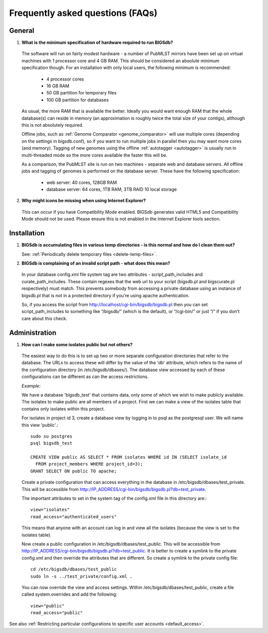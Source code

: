 *********************************
Frequently asked questions (FAQs)
*********************************

General
=======
1. **What is the minimum specification of hardware required to run BIGSdb?**

 The software will run on fairly modest hardware - a number of PubMLST mirrors
 have been set up on virtual machines with 1 processor core and 4 GB RAM.
 This should be considered an absolute minimum specification though.  For an 
 installation with only local users, the following minimum is recommended:
 
  * 4 processor cores
  * 16 GB RAM
  * 50 GB partition for temporary files
  * 100 GB partition for databases
  
 As usual, the more RAM that is available the better.  Ideally you would want
 enough RAM that the whole database(s) can reside in memory (an approximation 
 is roughly twice the total size of your contigs), although this is not
 absolutely required.
 
 Offline jobs, such as :ref:`Genome Comparator <genome_comparator>` will use
 multiple cores (depending on the settings in bigsdb.conf), so if you want to 
 run multiple jobs in parallel then you may want more cores (and memory).  
 Tagging of new genomes using the offline :ref:`autotagger <autotagger>` is
 usually run in multi-threaded mode so the more cores available the faster 
 this will be.
 
 As a comparison, the PubMLST site is run on two machines - separate web 
 and database servers. All offline jobs and tagging of genomes is performed
 on the database server. These have the following specification:
 
  * web server: 40 cores, 128GB RAM
  * database server: 64 cores, 1TB RAM, 3TB RAID 10 local storage
  
2. **Why might icons be missing when using Internet Explorer?**

 This can occur if you have Compatibility Mode enabled. BIGSdb generates valid
 HTML5 and Compatibility Mode should not be used. Please ensure this is not
 enabled in the Internet Explorer tools section.

Installation
============

1. **BIGSdb is accumulating files in various temp directories - is this normal 
   and how do I clean them out?**

   See: :ref:`Periodically delete temporary files <delete-temp-files>`.

2. **BIGSdb is complaining of an invalid script path - what does this mean?**

 In your database config.xml file system tag are two attributes - 
 script_path_includes and curate_path_includes. These contain regexes that the 
 web url to your script (bigsdb.pl and bigscurate.pl respectively) must match. 
 This prevents somebody from accessing a private database using an instance of 
 bigsdb.pl that is not in a protected directory if you’re using apache 
 authentication.

 So, if you access the script from http://localhost/cgi-bin/bigsdb/bigsdb.pl 
 then you can set script_path_includes to something like “/bigsdb/” (which is 
 the default), or “/cgi-bin/” or just “/” if you don’t care about this check.

Administration
==============

1. **How can I make some isolates public but not others?**

 The easiest way to do this is to set up two or more separate configuration 
 directories that refer to the database. The URLs to access these will differ 
 by the value of the 'db' attribute, which refers to the name of the 
 configuration directory (in /etc/bigsdb/dbases/). The database view accessed 
 by each of these configurations can be different as can the access 
 restrictions.

 *Example:*

 We have a database 'bigsdb_test' that contains data, only some of which we 
 wish to make publicly available. The isolates to make public are all members 
 of a project. First we can make a view of the isolates table that contains 
 only isolates within this project.

 For isolates in project id 3, create a database view by logging in to psql 
 as the postgresql user. We will name this view 'public'.::

  sudo su postgres
  psql bigsdb_test

  CREATE VIEW public AS SELECT * FROM isolates WHERE id IN (SELECT isolate_id 
    FROM project_members WHERE project_id=3);
  GRANT SELECT ON public TO apache;

 Create a private configuration that can access everything in the database in 
 /etc/bigsdb/dbases/test_private. This will be accessible from 
 http://IP_ADDRESS/cgi-bin/bigsdb/bigsdb.pl?db=test_private.

 The important attributes to set in the system tag of the config.xml file in 
 this directory are:::

  view="isolates"
  read_access="authenticated_users"

 This means that anyone with an account can log in and view all the isolates 
 (because the view is set to the isolates table).

 Now create a public configuration in /etc/bigsdb/dbases/test_public. This will
 be accessible from 
 http://IP_ADDRESS/cgi-bin/bigsdb/bigsdb.pl?db=test_public. 
 It is better to create a symlink to the private config.xml and then override 
 the attributes that are different. So create a symlink to the private config 
 file: ::

  cd /etc/bigsdb/dbases/test_public
  sudo ln -s ../test_private/config.xml .

 You can now override the view and access settings. Within 
 /etc/bigsdb/dbases/test_public, create a file called system.overrides and add 
 the following: ::

  view="public"
  read_access="public"

See also 
:ref:`Restricting particular configurations to 
specific user accounts <default_access>`.
